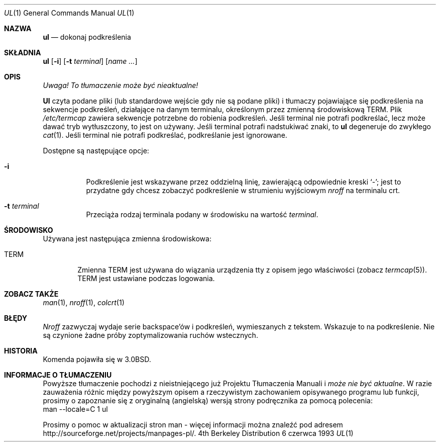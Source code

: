 .\" 1999 PTM Przemek Borys
.\" Copyright (c) 1980, 1991, 1993
.\"	The Regents of the University of California.  All rights reserved.
.\"
.\" Redistribution and use in source and binary forms, with or without
.\" modification, are permitted provided that the following conditions
.\" are met:
.\" 1. Redistributions of source code must retain the above copyright
.\"    notice, this list of conditions and the following disclaimer.
.\" 2. Redistributions in binary form must reproduce the above copyright
.\"    notice, this list of conditions and the following disclaimer in the
.\"    documentation and/or other materials provided with the distribution.
.\" 3. All advertising materials mentioning features or use of this software
.\"    must display the following acknowledgement:
.\"	This product includes software developed by the University of
.\"	California, Berkeley and its contributors.
.\" 4. Neither the name of the University nor the names of its contributors
.\"    may be used to endorse or promote products derived from this software
.\"    without specific prior written permission.
.\"
.\" THIS SOFTWARE IS PROVIDED BY THE REGENTS AND CONTRIBUTORS ``AS IS'' AND
.\" ANY EXPRESS OR IMPLIED WARRANTIES, INCLUDING, BUT NOT LIMITED TO, THE
.\" IMPLIED WARRANTIES OF MERCHANTABILITY AND FITNESS FOR A PARTICULAR PURPOSE
.\" ARE DISCLAIMED.  IN NO EVENT SHALL THE REGENTS OR CONTRIBUTORS BE LIABLE
.\" FOR ANY DIRECT, INDIRECT, INCIDENTAL, SPECIAL, EXEMPLARY, OR CONSEQUENTIAL
.\" DAMAGES (INCLUDING, BUT NOT LIMITED TO, PROCUREMENT OF SUBSTITUTE GOODS
.\" OR SERVICES; LOSS OF USE, DATA, OR PROFITS; OR BUSINESS INTERRUPTION)
.\" HOWEVER CAUSED AND ON ANY THEORY OF LIABILITY, WHETHER IN CONTRACT, STRICT
.\" LIABILITY, OR TORT (INCLUDING NEGLIGENCE OR OTHERWISE) ARISING IN ANY WAY
.\" OUT OF THE USE OF THIS SOFTWARE, EVEN IF ADVISED OF THE POSSIBILITY OF
.\" SUCH DAMAGE.
.\"
.\"     @(#)ul.1	8.1 (Berkeley) 6/6/93
.\"
.Dd 6 czerwca 1993
.Dt UL 1
.Os BSD 4
.Sh NAZWA
.Nm ul
.Nd dokonaj podkreślenia
.Sh SKŁADNIA
.Nm ul
.Op Fl i
.Op Fl t Ar terminal
.Op Ar name Ar ...
.Sh OPIS
\fI Uwaga! To tłumaczenie może być nieaktualne!\fP
.Pp
.Nm Ul
czyta podane pliki (lub standardowe wejście gdy nie są podane pliki) i tłumaczy
pojawiające się podkreślenia na sekwencje podkreśleń, działające na danym
terminalu, określonym przez zmienną środowiskową
.Ev TERM .
.
Plik
.Pa /etc/termcap
zawiera sekwencje potrzebne do robienia podkreśleń.
.
Jeśli terminal nie potrafi podkreślać, lecz może dawać tryb wytłuszczony, to
jest on używany. 
.
Jeśli terminal potrafi nadstukiwać znaki, to
.Nm ul
degeneruje do zwykłego
.Xr cat 1 .
.
Jeśli terminal nie potrafi podkreślać, podkreślanie jest ignorowane.
.Pp
Dostępne są następujące opcje:
.Bl -tag -width Ds
.It Fl i
Podkreślenie jest wskazywane przez oddzielną linię, zawierającą odpowiednie
kreski `\-'; jest to przydatne gdy chcesz zobaczyć podkreślenie w strumieniu
wyjściowym
.Xr nroff
na terminalu crt.
.It Fl t Ar terminal
Przeciąża rodzaj terminala podany w środowisku na wartość
.Ar terminal .
.El
.Sh ŚRODOWISKO
Używana jest następująca zmienna środowiskowa:
.Bl -tag -width TERM
.It Ev TERM
Zmienna
.Ev TERM
jest używana do wiązania urządzenia tty z opisem jego właściwości (zobacz
.Xr termcap 5 ) .
.Ev TERM
jest ustawiane podczas logowania.
.El
.Sh ZOBACZ TAKŻE
.Xr man 1 ,
.Xr nroff 1 ,
.Xr colcrt 1
.Sh BŁĘDY
.Xr Nroff
zazwyczaj wydaje serie backspace'ów i podkreśleń, wymieszanych z tekstem.
Wskazuje to na podkreślenie. Nie są czynione żadne próby zoptymalizowania
ruchów wstecznych.
.Sh HISTORIA
Komenda
.Nm
pojawiła się w
.Bx 3.0 .
.Sh "INFORMACJE O TŁUMACZENIU"
Powyższe tłumaczenie pochodzi z nieistniejącego już Projektu Tłumaczenia Manuali i 
\fImoże nie być aktualne\fR. W razie zauważenia różnic między powyższym opisem
a rzeczywistym zachowaniem opisywanego programu lub funkcji, prosimy o zapoznanie 
się z oryginalną (angielską) wersją strony podręcznika za pomocą polecenia:
.br
man \-\-locale=C 1 ul
.Pp
Prosimy o pomoc w aktualizacji stron man \- więcej informacji można znaleźć pod
adresem http://sourceforge.net/projects/manpages\-pl/.

